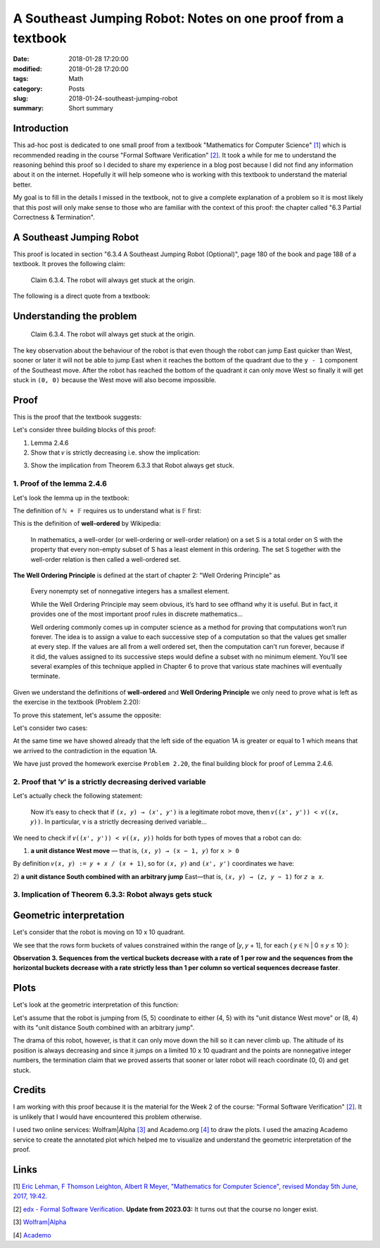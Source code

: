 A Southeast Jumping Robot: Notes on one proof from a textbook
=============================================================

:date: 2018-01-28 17:20:00
:modified: 2018-01-28 17:20:00
:tags: Math
:category: Posts
:slug: 2018-01-24-southeast-jumping-robot
:summary: Short summary

.. raw:: html

    <style type="text/css">
    sup {
      vertical-align: super;
      font-size: smaller;
    }
    sub {
      vertical-align: sub;
      font-size: smaller;
    }
    .math-block {
      font-family: monospace;
      white-space: pre;
      /*font-weight: bolder;*/
      font-size: 18px;
      margin: 10px;
      padding: 5px 10px;
      background-color: #ff0000;
    }
    .math-inline {
      font-family: monospace;
      /*font-weight: bolder;*/
      font-size: 18px;
      /*margin: 10px;*/
      padding: 1px 5px;
      background-color: #ff0000;
    }
    </style>

    <a name="intro" href="#intro"></a>

.. _introduction:

Introduction
------------

This ad-hoc post is dedicated to one small proof from a textbook "Mathematics
for Computer Science" `[1] <anchor_01_mathematics_>`_ which is recommended
reading in the course "Formal Software Verification" `[2] <anchor_02_course_>`_.
It took a while for me to understand the reasoning behind this proof so I
decided to share my experience in a blog post because I did not find any
information about it on the internet. Hopefully it will help someone who is
working with this textbook to understand the material better.

My goal is to fill in the details I missed in the textbook, not to give a
complete explanation of a problem so it is most likely that this post will only
make sense to those who are familiar with the context of this proof: the chapter
called "6.3 Partial Correctness & Termination".

A Southeast Jumping Robot
-------------------------

This proof is located in section "6.3.4 A Southeast Jumping Robot (Optional)",
page 180 of the book and page 188 of a textbook. It proves the following claim:

    Claim 6.3.4. The robot will always get stuck at the origin.

The following is a direct quote from a textbook:

.. raw:: html

    <img src="/images/2018-01-24-southeast-jumping-robot/ASouthEastJumpingRobotIntro.png"/>

    <br/>
    <br/>

Understanding the problem
-------------------------

    Claim 6.3.4. The robot will always get stuck at the origin.

The key observation about the behaviour of the robot is that even though the
robot can jump East quicker than West, sooner or later it will not be able to
jump East when it reaches the bottom of the quadrant due to the ``y - 1``
component of the Southeast move. After the robot has reached the bottom of the
quadrant it can only move West so finally it will get stuck in ``(0, 0)``
because the West move will also become impossible.

Proof
-----

This is the proof that the textbook suggests:

.. raw:: html

    <img src="/images/2018-01-24-southeast-jumping-robot/ASouthEastJumpingRobotProof.png"/>

Let's consider three building blocks of this proof:

1. Lemma 2.4.6
2. Show that ``𝑣`` is strictly decreasing i.e. show the implication:

.. raw:: html

    <div class="math-block">(𝑥, 𝑦) ⟶ (𝑥', 𝑦') ⟹ 𝑣((𝑥', 𝑦')) < 𝑣((𝑥, 𝑦))
    </div>

3. Show the implication from Theorem 6.3.3 that Robot always get stuck.

1. Proof of the lemma 2.4.6
~~~~~~~~~~~~~~~~~~~~~~~~~~~

Let's look the lemma up in the textbook:

.. raw:: html

    <img src="/images/2018-01-24-southeast-jumping-robot/Lemma-2.4.6-Proof.png"/>

.. raw:: html

    <pre>Lemma 2.4.6. ℕ + 𝔽&nbsp; is well ordered.
    </pre>

The definition of ``ℕ + 𝔽`` requires us to understand what is 𝔽 first:

.. raw:: html

    <img src="/images/2018-01-24-southeast-jumping-robot/Definition-Set-F.png"/>

This is the definition of **well-ordered** by Wikipedia:

    In mathematics, a well-order (or well-ordering or well-order relation) on a
    set S is a total order on S with the property that every non-empty subset of
    S has a least element in this ordering. The set S together with the
    well-order relation is then called a well-ordered set.

**The Well Ordering Principle** is defined at the start of chapter 2: "Well
Ordering Principle" as

    Every nonempty set of nonnegative integers has a smallest element.

    While the Well Ordering Principle may seem obvious, it’s hard to see offhand
    why it is useful. But in fact, it provides one of the most important proof
    rules in discrete mathematics...

    Well ordering commonly comes up in computer science as a method for proving
    that computations won’t run forever. The idea is to assign a value to each
    successive step of a computation so that the values get smaller at every
    step. If the values are all from a well ordered set, then the computation
    can’t run forever, because if it did, the values assigned to its successive
    steps would define a subset with no minimum element. You’ll see several
    examples of this technique applied in Chapter 6 to prove that various state
    machines will eventually terminate.

Given we understand the definitions of **well-ordered** and **Well Ordering
Principle** we only need to prove what is left as the exercise in the textbook
(Problem 2.20):

.. raw:: html

    Now it is easy to verify that 𝑛<sub>𝑠</sub> + 𝑓<sub>𝑠</sub> is the minimum
    element of S (Problem 2.20).

To prove this statement, let's assume the opposite:

.. raw:: html

    There are
    <span class="math-inline">𝑛<sub>𝑠'</sub></span>
    and
    <span class="math-inline">𝑓<sub>𝑠'</sub></span>
    so that
    <span class="math-inline">𝑛<sub>𝑠'</sub> + 𝑓<sub>𝑠'</sub></span> is the minimum
    element of 𝑆, which means that

    <div class="math-block">𝑛<sub>𝑠'</sub> + 𝑓<sub>𝑠'</sub> < 𝑛<sub>𝑠</sub> + 𝑓<sub>𝑠</sub>&nbsp;&nbsp;&nbsp;(1A)</div>

Let's consider two cases:

.. raw:: html

    1) <b>𝑛<sub>𝑠'</sub> = 𝑛<sub>𝑠</sub></b>, which reduces the equation 1A to just:

    <div class="math-block">𝑓<sub>𝑠'</sub> < 𝑓<sub>𝑠</sub>
    </div>

    which is a contradiction to the definition of
    <span class="math-inline">𝑓<sub>𝑠</sub></span>
    which is the smallest element of

    <span class="math-inline">{ 𝑓 ∈ 𝔽 | 𝑛<sub>𝑠</sub> + 𝑓 ∈ S }</span>.

    <br/>
    <br/>

.. raw:: html

    2) <b>𝑛<sub>𝑠'</sub> ≠ 𝑛<sub>𝑠</sub></b>

    Let's group members of the equation 1A:
    <span class="math-inline">𝑛<sub>𝑠</sub></span>
    with
    <span class="math-inline">𝑛<sub>𝑠'</sub></span>
    to the left side of the equation and
    <span class="math-inline">𝑓<sub>𝑠</sub></span>
    with
    <span class="math-inline">𝑓<sub>𝑠’</sub></span> to the right side:

    <div class="math-block">𝑛<sub>𝑠’</sub> - 𝑛<sub>𝑠</sub> < 𝑓<sub>𝑠</sub> - 𝑓<sub>𝑠’</sub>&nbsp;&nbsp;&nbsp;(2A)
    </div>

    By definition of
    <span class="math-inline">𝑛<sub>𝑠</sub></span>
    , it is the smallest of
    <span class="math-inline">{ 𝑛 ∈ ℕ | 𝑛 + 𝑓 ∈ S, for 𝑓 ∈ 𝔽 }</span>
    which means that
    <span class="math-inline">𝑛<sub>𝑠’</sub></span>
    is greater than
    <span class="math-inline">𝑛<sub>𝑠</sub></span>
    i.e.
    <span class="math-inline">𝑛<sub>𝑠'</sub> - 𝑛<sub>𝑠</sub> ≥ 1</span>

    Let's obtain the contradiction by proving that the right side of the equation 2A
    is always less than 1:

    <span class="math-inline">𝑓<sub>𝑠</sub> ∈ 𝔽</span>
    and
    <span class="math-inline">𝑓<sub>𝑠'</sub> ∈ 𝔽</span>
    so by definition of
    <span class="math-inline">𝔽</span>:

    <div class="math-block">𝑠 / (𝑠 + 1) - 𝑠' / (𝑠' + 1) < 1, where 𝑠 ∈ ℕ and 𝑠' ∈ ℕ
    </div>

    Let's multiply both parts by
    <span class="math-inline">(𝑠 + 1) × (𝑠' + 1)</span>
    to get rid of the fractions:

    <div class="math-block">𝑠 × (𝑠' + 1) - 𝑠' × (𝑠 + 1) < (𝑠 + 1) × (𝑠' + 1)
    𝑠 × 𝑠' + 𝑠 - 𝑠' × 𝑠 - 𝑠' < 𝑠 × 𝑠' + 𝑠 + 𝑠' + 1
    </div>

    Reduction gives us:

    <div class="math-block">-𝑠' × 𝑠 - 𝑠' < 𝑠' + 1
    -𝑠' × 𝑠 - 2 × 𝑠' < 1
    𝑠' × (𝑠 + 2) > -1
    </div>

    This equation always holds since both
    <span class="math-inline">𝑠</span>
    and
    <span class="math-inline">𝑠'</span>
    are nonnegative integers, which
    proves that the right side of the equation 1A is always less than 1.

At the same time we have showed already that the left side of the equation 1A is
greater or equal to 1 which means that we arrived to the contradiction in the
equation 1A.

We have just proved the homework exercise ``Problem 2.20``, the final building
block for proof of Lemma 2.4.6.

2. Proof that '𝑣' is a strictly decreasing derived variable
~~~~~~~~~~~~~~~~~~~~~~~~~~~~~~~~~~~~~~~~~~~~~~~~~~~~~~~~~~~

Let's actually check the following statement:

    Now it’s easy to check that if ``(𝑥, 𝑦) → (𝑥', 𝑦')`` is a legitimate robot
    move, then ``𝑣((𝑥', 𝑦')) < 𝑣((𝑥, 𝑦))``. In particular, v is a strictly
    decreasing derived variable...

We need to check if ``𝑣((𝑥', 𝑦')) < 𝑣((𝑥, 𝑦))`` holds for both types of moves
that a robot can do:

1. **a unit distance West move** — that is, ``(𝑥, 𝑦) → (x − 1, 𝑦)`` for ``x >
   0``

By definition ``𝑣(𝑥, 𝑦) := 𝑦 + 𝑥 / (𝑥 + 1)``, so for ``(𝑥, 𝑦)`` and ``(𝑥', 𝑦')``
coordinates we have:

.. raw:: html

    <div class="math-block">𝑣((𝑥, 𝑦)) > 𝑣((𝑥', 𝑦'))</div>

.. raw:: html

    Expand by definition of
    <span class="math-inline">𝑣</span>
    :

    <div class="math-block">𝑦 + 𝑥 / (𝑥 + 1) > 𝑦' + 𝑥' / (𝑥' + 1)</div>

    Replace
    <span class="math-inline">𝑥'</span>
    with
    <span class="math-inline">(𝑥 - 1)</span>
    ,
    <span class="math-inline">𝑦'</span>
    with
    <span class="math-inline">𝑦</span>
    :

    <div class="math-block">𝑦 + 𝑥 / (𝑥 + 1) > 𝑦 + (𝑥 - 1) / ((𝑥 - 1) + 1)</div>

    Reduce
    <span class="math-inline">𝑦</span>
    and
    <span class="math-inline">1</span>'s:

    <div class="math-block">𝑥 / (𝑥 + 1) > (𝑥 - 1) / 𝑥</div>

    Multiply both parts by
    <span class="math-inline">𝑥 × (𝑥 + 1)</span>
    to get rid of fractions

    <div class="math-block">𝑥<sup>2</sup> > (𝑥 - 1)(𝑥 + 1)</div>

    This equation always holds, so
    <span class="math-inline">𝑣((𝑥, 𝑦)) > 𝑣((𝑥', 𝑦'))</span>
    holds:

    <div class="math-block">𝑥<sup>2</sup> > (𝑥<sup>2</sup> - 1)</div>

2) **a unit distance South combined with an arbitrary jump** East—that is, ``(𝑥,
𝑦) → (𝑧, 𝑦 − 1)`` for ``𝑧 ≥ 𝑥``.

.. raw:: html

    <div class="math-block">𝑣((𝑥, 𝑦)) > 𝑣((𝑥', 𝑦'))</div>

    <br/>

.. raw:: html

    Expand by definition of
    <span class="math-inline">𝑣</span>
    :

    <div class="math-block">𝑦 + 𝑥 / (𝑥 + 1) > 𝑦' + 𝑥' / (𝑥' + 1)</div>

    Replace
    <span class="math-inline">𝑥'</span>
    with
    <span class="math-inline">𝑧</span>
    ,
    <span class="math-inline">𝑦'</span>
    with
    <span class="math-inline">𝑦 - 1</span>
    :

    <div class="math-block">𝑦 + 𝑥 / (𝑥 + 1) > 𝑦 - 1 + 𝑧 / (𝑧 + 1)</div>

    Reduce y:

    <div class="math-block">𝑥 / (𝑥 + 1) > -1 + 𝑧 / (𝑧 + 1)</div>

    Due to
    <span class="math-inline">(𝑥 / 𝑥 + 1) < 1</span>
    for any
    <span class="math-inline">𝑥 ≥ 0</span>
    and
    <span class="math-inline">(𝑧 / 𝑧 + 1) < 1</span>
    for any
    <span class="math-inline">𝑧 ≥ 𝑥</span>
    we have that
    <span class="math-inline">𝑥 / (𝑥 + 1) - 𝑧 / (𝑧 + 1)</span>
    is always greater than -1

    So
    <span class="math-inline">𝑣((𝑥, 𝑦)) > 𝑣((𝑥', 𝑦'))</span>
    holds:

    <div class="math-block">𝑥 / (𝑥 + 1) - 𝑧 / (𝑧 + 1) > -1</div>

    <br/>

3. Implication of Theorem 6.3.3: Robot always gets stuck
~~~~~~~~~~~~~~~~~~~~~~~~~~~~~~~~~~~~~~~~~~~~~~~~~~~~~~~~

.. raw:: html

    <img src="/images/2018-01-24-southeast-jumping-robot/Theorem-6.3.3.png"/>

.. raw:: html

    This last section concludes the proof: in the step 2 we showed that a derived
    variable
    <span class="math-inline">𝑣</span>
    is a strictly decreasing derived variable whose range is a well ordered set
    <span class="math-inline">ℕ + 𝔽</span> so we conclude that for any sequence of
    steps that robot can do it will eventually end up being in (0, 0).

    <br/>
    <br/>

Geometric interpretation
------------------------

Let's consider that the robot is moving on 10 x 10 quadrant.

.. raw:: html

    By definition of
    <span class="math-inline">𝑣</span> we have:

    <div class="math-block">𝑣(𝑥, 𝑦) := 𝑦 + 𝑥 / (𝑥 + 1)</div>
    therefore we get the
    following table of values:

    <pre>
    (9 + 0/1)    (9 + 1/2)    (9 + 2/3)   ... (9 + 9/10)  # 9 ≤ y + x / (x + 1) ≤ 10
    ...                     ...                      ...
    (2 + 0/1)    (2 + 1/2)    (2 + 2/3)   ... (2 + 9/10)  # 2 ≤ y + x / (x + 1) ≤ 3
    (1 + 0/1)    (1 + 1/2)    (1 + 2/3)   ... (1 + 9/10)  # 1 ≤ y + x / (x + 1) ≤ 2
    (0 + 0/1)    (0 + 1/2)    (0 + 2/3)   ... (0 + 9/10)  # 0 ≤ y + x / (x + 1) ≤ 1
    </pre>

We see that the rows form buckets of values constrained within the range of [𝑦,
𝑦 + 1], for each { 𝑦 ∈ ℕ | 0 ≤ 𝑦 ≤ 10 }:

.. raw:: html

    <div class="math-block">𝑦 ≤ 𝑦 + 𝑥 / (𝑥 + 1) < 𝑦 + 1   (Observation 1)
    </div>

    for example
    <span class="math-inline">2 ≤ (2 + 0/1) < (2 + 1/2) < (2 + 2/3) < ... < (2 + 9/10) < 3</span>.

    Also, we see that columns form buckets of points so that the difference between
    the values of any two adjacent points equals to 1, for example:

    <div class="math-block">(2 + 2/3) - (1 + 2/3) = 1  (Observation 2)</div>

**Observation 3. Sequences from the vertical buckets decrease with a rate of 1
per row and the sequences from the horizontal buckets decrease with a rate
strictly less than 1 per column so vertical sequences decrease faster**.

.. raw:: html

    When robot jumps to the West it changes the column bucket which means that
    the
    <span class="math-inline">𝑦</span>
    stays the same, but
    <span class="math-inline">𝑥</span> changes to
    <span class="math-inline">𝑥 - 1</span>
    , for example:

    <div class="math-block">(5, 5, 5 + 5/6) ⟶ (4, 5, 5 + 4/5)  # 5 + 5 / 6 > 5 + 4/5
    </div>

    When robot jumps to the South East it changes the column and row buckets which
    means that

    <div class="math-block">(5, 5, 5 + 5/6) ⟶ (𝑘, 4, 4 + (𝑘) / (𝑘 + 1)), 5 ≤ k ≤ 10
    </div>

    Along 𝑥-axis, Robot can jump to a 𝑘 coordinate as far as the right boundary of a quadrant, however its jump also changes the horizontal bucket
    <span class="math-inline">𝑦 - 1</span>
    which means that this jump to South is always a stronger contributor to the
    value 𝑣 than an arbitrary jump to the East (this is obvious from the
    observations 1, 2 and 3).

    Now is clear that after each of these two moves derived value
    <span class="math-inline">𝑣</span>
    becomes smaller than (5, 5).

    <br/>
    <br/>

Plots
-----

Let's look at the geometric interpretation of this function:

.. raw:: html

    <div class="math-block">𝑓(𝑥, 𝑦) = 𝑦 + 𝑥 / (𝑥 + 1)
    </div>

    This is a three-dimensional function
    <span class="math-inline">𝑧 = 𝑦 + 𝑥 / (𝑥 + 1)</span>
    so we will need a 3D plot to visualize this function:

    <br/>

.. raw:: html

    <img src="/images/2018-01-24-southeast-jumping-robot/Academo-Annotated.jpg"/>

Let's assume that the robot is jumping from (5, 5) coordinate to either (4, 5)
with its "unit distance West move" or (8, 4) with its "unit distance South
combined with an arbitrary jump".

.. raw:: html

    When I look at the annotated plot above, I see a good analogy: the plot
    represents a fragment of a mountain which the robot is trying climb up: values
    of
    <span class="math-inline">𝑧</span>
    like (5 + 5/6) or (4 + 8/9) represent the altitudes corresponding to the
    coordinates
    <span class="math-inline">(𝑥, 𝑦)</span> of robot's positions.

The drama of this robot, however, is that it can only move down the hill so it
can never climb up. The altitude of its position is always decreasing and since
it jumps on a limited 10 x 10 quadrant and the points are nonnegative integer
numbers, the termination claim that we proved asserts that sooner or later robot
will reach coordinate (0, 0) and get stuck.

.. raw:: html

    The following plots demonstrate how the function
    <span class="math-inline">𝑓(𝑥, 𝑦) = 𝑦 + 𝑥 / (𝑥 + 1)</span> looks like when it is
    not discrete but more continuous. These plots demonstrate it even better that
    the function is decreasing to 0 both along
    <span class="math-inline">𝑥</span>
    and
    <span class="math-inline">𝑦</span>
    axes.

    <details>
    <summary>3D Plot by Wolfram</summary>
    <img src="/images/2018-01-24-southeast-jumping-robot/Wolfram.jpg"/>
    </details>

    <details>
    <summary>3D Plot by Academo (Front)</summary>
    <img src="/images/2018-01-24-southeast-jumping-robot/AcademoFront.jpg"/>
    </details>

    <details>
    <summary>3D Plot by Academo (Back)</summary>
    <img src="/images/2018-01-24-southeast-jumping-robot/AcademoBack.jpg"/>
    </details>

    <br/>

Credits
-------

I am working with this proof because it is the material for the Week 2 of the
course: "Formal Software Verification" `[2] <anchor_02_course_>`_. It is
unlikely that I would have encountered this problem otherwise.

I used two online services: Wolfram|Alpha `[3] <anchor_03_wolframalpha_>`_ and
Academo.org `[4] <anchor_04_academo_>`_ to draw the plots. I used the amazing
Academo service to create the annotated plot which helped me to visualize and
understand the geometric interpretation of the proof.

Links
-----

.. _anchor_01_mathematics:

[1] `Eric Lehman, F Thomson Leighton, Albert R Meyer, "Mathematics for Computer
Science", revised Monday 5th June, 2017, 19:42.
<https://courses.csail.mit.edu/6.042/spring17/mcs.pdf>`_

.. _anchor_02_course:

[2] `edx - Formal Software Verification <#>`_. **Update from 2023.03:** It turns
out that the course no longer exist.

.. _anchor_03_wolframalpha:

[3] `Wolfram\|Alpha <http://www.wolframalpha.com/input/?i=plot>`_

.. _anchor_04_academo:

[4] `Academo
<https://academo.org/demos/3d-surface-plotter/?expression=y%2Bx%2F(x%2B1)&xRange=0%2C+10&yRange=0%2C+10&resolution=100>`_
